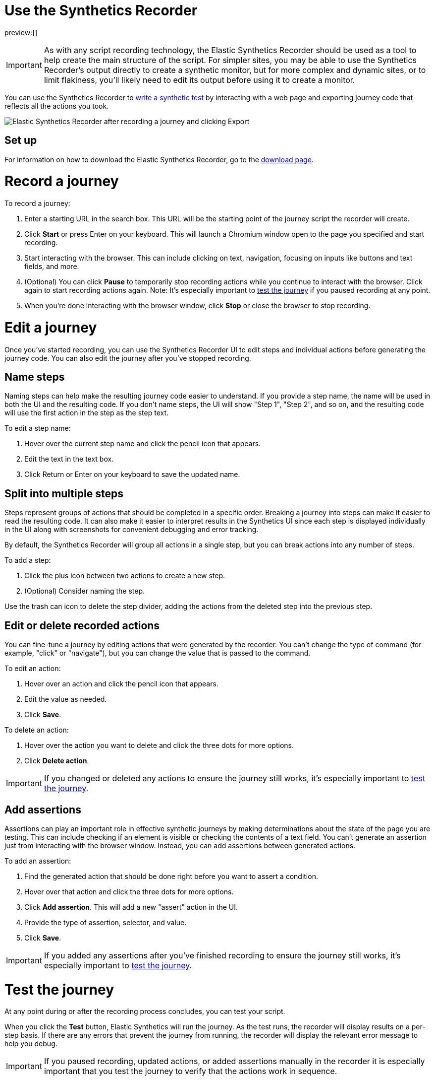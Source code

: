 [[observability-synthetics-recorder]]
= Use the Synthetics Recorder

preview:[]

[IMPORTANT]
====
As with any script recording technology, the Elastic Synthetics Recorder should be used as a tool to help create the main structure of the script. For simpler sites, you may be able to use the Synthetics Recorder's output directly to create a synthetic monitor, but for more complex and dynamic sites, or to limit flakiness, you'll likely need to edit its output before using it to create a monitor.
====

You can use the Synthetics Recorder to <<observability-synthetics-create-test,write a synthetic test>> by interacting with a web page and exporting journey code that reflects all the actions you took.

[role="screenshot"]
image::images/synthetics-create-test-script-recorder.png[Elastic Synthetics Recorder after recording a journey and clicking Export]

[discrete]
[[synthetics-recorder-set-up]]
== Set up

For information on how to download the Elastic Synthetics Recorder, go to the https://github.com/elastic/synthetics-recorder/blob/main/docs/DOWNLOAD.md[download page].

[discrete]
[[synthetics-recorder-record-a-journey]]
= Record a journey

To record a journey:

. Enter a starting URL in the search box. This URL will be the starting point of the journey script the recorder will create.
. Click **Start** or press Enter on your keyboard. This will launch a Chromium window open to the page you specified and start recording.
. Start interacting with the browser. This can include clicking on text, navigation, focusing on inputs like buttons and text fields, and more.
. (Optional) You can click **Pause** to temporarily stop recording actions while you continue to interact with the browser. Click again to start recording actions again. Note: It's especially important to <<synthetics-recorder-test-the-journey,test the journey>> if you paused recording at any point.
. When you're done interacting with the browser window, click **Stop** or close the browser to stop recording.

[discrete]
[[synthetics-recorder-edit-a-journey]]
= Edit a journey

Once you've started recording, you can use the Synthetics Recorder UI to edit steps and individual actions before generating the journey code.
You can also edit the journey after you've stopped recording.

[discrete]
[[synthetics-recorder-name-steps]]
== Name steps

Naming steps can help make the resulting journey code easier to understand.
If you provide a step name, the name will be used in both the UI and the resulting code.
If you don't name steps, the UI will show "Step 1", "Step 2", and so on, and the resulting code will use the first action in the step as the step text.

To edit a step name:

. Hover over the current step name and click the pencil icon that appears.
. Edit the text in the text box.
. Click Return or Enter on your keyboard to save the updated name.

[discrete]
[[synthetics-recorder-split-into-multiple-steps]]
== Split into multiple steps

Steps represent groups of actions that should be completed in a specific order.
Breaking a journey into steps can make it easier to read the resulting code.
It can also make it easier to interpret results in the Synthetics UI since each step is
displayed individually in the UI along with screenshots for convenient debugging and error tracking.

By default, the Synthetics Recorder will group all actions in a single step,
but you can break actions into any number of steps.

To add a step:

. Click the plus icon between two actions to create a new step.
. (Optional) Consider naming the step.

Use the trash can icon to delete the step divider, adding the actions from the deleted step into the previous step.

[discrete]
[[synthetics-recorder-edit-or-delete-recorded-actions]]
== Edit or delete recorded actions

You can fine-tune a journey by editing actions that were generated by the recorder.
You can't change the type of command (for example, "click" or "navigate"), but you can change the value that is passed to the command.

To edit an action:

. Hover over an action and click the pencil icon that appears.
. Edit the value as needed.
. Click **Save**.

To delete an action:

. Hover over the action you want to delete and click the three dots for more options.
. Click **Delete action**.

[IMPORTANT]
====
If you changed or deleted any actions to ensure the journey still works, it's especially important to <<synthetics-recorder-test-the-journey,test the journey>>.
====

[discrete]
[[synthetics-recorder-add-assertions]]
== Add assertions

Assertions can play an important role in effective synthetic journeys by making determinations about the state of the page you are testing.
This can include checking if an element is visible or checking the contents of a text field.
You can't generate an assertion just from interacting with the browser window.
Instead, you can add assertions between generated actions.

To add an assertion:

. Find the generated action that should be done right before you want to assert a condition.
. Hover over that action and click the three dots for more options.
. Click **Add assertion**. This will add a new "assert" action in the UI.
. Provide the type of assertion, selector, and value.
. Click **Save**.

[IMPORTANT]
====
If you added any assertions after you've finished recording to ensure the journey still works, it's especially important to <<synthetics-recorder-test-the-journey,test the journey>>.
====

[discrete]
[[synthetics-recorder-test-the-journey]]
= Test the journey

At any point during or after the recording process concludes, you can test your script.

When you click the **Test** button, Elastic Synthetics will run the journey.
As the test runs, the recorder will display results on a per-step basis.
If there are any errors that prevent the journey from running, the recorder will display the relevant error message to help you debug.

[IMPORTANT]
====
If you paused recording, updated actions, or added assertions manually in the recorder it is especially important that you test the journey to  verify that the actions work in sequence.
====

[discrete]
[[synthetics-recorder-export]]
= Export

When you are satisfied with journey you've created, you can export it from the recorder.

Click **Export** to view the final journey code.
From there you can use the code by:

* Copy and pasting code containing all steps into a new or existing <<observability-synthetics-get-started-project,Synthetics project>> or an <<observability-synthetics-get-started-ui,inline monitor>>.
* Click **Export** to save a JavaScript file containing all steps.

You can also check **Export as project** and either copy and paste or **Export**
to get the full journey code including `journey` and imports for all dependencies.
